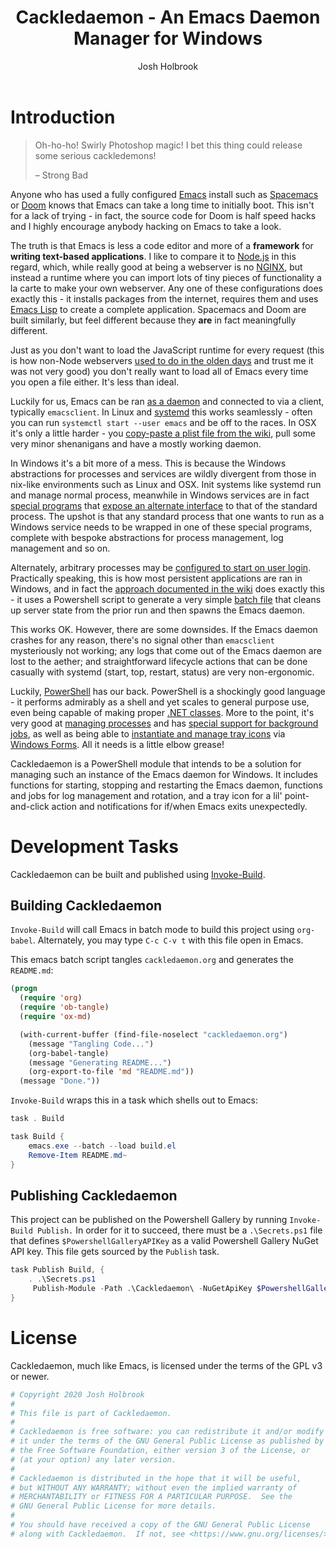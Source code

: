 #+TITLE: Cackledaemon - An Emacs Daemon Manager for Windows
#+AUTHOR: Josh Holbrook
#+OPTIONS: tags:nil


* Introduction :export:
#+BEGIN_QUOTE
Oh-ho-ho! Swirly Photoshop magic! I bet this thing could release some serious
cackledemons!

-- Strong Bad
#+END_QUOTE

Anyone who has used a fully configured [[https://www.gnu.org/software/emacs/][Emacs]] install such as [[https://www.spacemacs.org/][Spacemacs]] or [[https://github.com/hlissner/doom-emacs][Doom]]
knows that Emacs can take a long time to initially boot. This isn't for a lack
of trying - in fact, the source code for Doom is half speed hacks and I highly
encourage anybody hacking on Emacs to take a look.

The truth is that Emacs is less a code editor and more of a *framework* for
*writing text-based applications*. I like to compare it to [[https://nodejs.org][Node.js]] in this
regard, which, while really good at being a webserver is no [[https://www.nginx.com/][NGINX]], but instead a
runtime where you can import lots of tiny pieces of functionality a la carte to
make your own webserver. Any one of these configurations does exactly this - it
installs packages from the internet, requires them and uses [[https://www.gnu.org/software/emacs/manual/html_node/eintr/][Emacs Lisp]] to create
a complete application. Spacemacs and Doom are built similarly, but feel
different because they *are* in fact meaningfully different.

Just as you don't want to load the JavaScript runtime for every request (this is
how non-Node webservers [[https://en.wikipedia.org/wiki/Common_Gateway_Interface][used to do in the olden days]] and trust me it was not
very good) you don't really want to load all of Emacs every time you open a file
either. It's less than ideal.

Luckily for us, Emacs can be ran [[https://www.emacswiki.org/emacs/EmacsAsDaemon][as a daemon]] and connected to via a client,
typically ~emacsclient~. In Linux and [[https://www.freedesktop.org/wiki/Software/systemd/][systemd]] this works seamlessly - often you
can run =systemctl start --user emacs= and be off to the races. In OSX it's only
a little harder - you [[https://www.emacswiki.org/emacs/EmacsAsDaemon#toc8][copy-paste a plist file from the wiki]], pull some very
minor shenanigans and have a mostly working daemon.

In Windows it's a bit more of a mess. This is because the Windows abstractions
for processes and services are wildly divergent from those in nix-like
environments such as Linux and OSX. Init systems like systemd run and manage
normal process, meanwhile in Windows services are in fact [[https://docs.microsoft.com/en-us/dotnet/framework/windows-services/walkthrough-creating-a-windows-service-application-in-the-component-designer][special programs]] that
[[https://docs.microsoft.com/en-us/dotnet/api/system.serviceprocess?view=netframework-4.8][expose an alternate interface]] to that of the standard process. The upshot is
that any standard process that one wants to run as a Windows service needs to be
wrapped in one of these special programs, complete with bespoke abstractions for
process management, log management and so on.

Alternately, arbitrary processes may be [[https://support.microsoft.com/en-us/help/4026268/windows-10-change-startup-apps][configured to start on user login]].
Practically speaking, this is how most persistent applications are ran in
Windows, and in fact the [[https://www.emacswiki.org/emacs/EmacsMsWindowsIntegration#toc8][approach documented in the wiki]] does exactly this - it
uses a Powershell script to generate a very simple [[https://docs.microsoft.com/en-us/windows-server/administration/windows-commands/windows-commands][batch file]] that cleans up
server state from the prior run and then spawns the Emacs daemon.

This works OK. However, there are some downsides. If the Emacs daemon crashes
for any reason, there's no signal other than ~emacsclient~ mysteriously not
working; any logs that come out of the Emacs daemon are lost to the aether; and
straightforward lifecycle actions that can be done casually with systemd (start,
top, restart, status) are very non-ergonomic.

Luckily, [[https://docs.microsoft.com/en-us/powershell/scripting/overview][PowerShell]] has our back. PowerShell is a shockingly good language - it
performs admirably as a shell and yet scales to general purpose use, even being
capable of making proper [[https://docs.microsoft.com/en-us/powershell/module/microsoft.powershell.core/about/about_classes][.NET classes]]. More to the point, it's very good at
[[https://docs.microsoft.com/en-us/powershell/scripting/samples/managing-processes-with-process-cmdlets][managing processes]] and has [[https://docs.microsoft.com/en-us/powershell/scripting/developer/cmdlet/background-jobs][special support for background jobs]], as well as being
able to [[https://docs.microsoft.com/en-us/dotnet/api/system.windows.forms.notifyicon][instantiate and manage tray icons]] via [[https://docs.microsoft.com/en-us/dotnet/framework/winforms/][Windows Forms]]. All it needs is a
little elbow grease!

Cackledaemon is a PowerShell module that intends to be a solution for managing
such an instance of the Emacs daemon for Windows. It includes functions for
starting, stopping and restarting the Emacs daemon, functions and jobs for log
management and rotation, and a tray icon for a lil' point-and-click action and
notifications for if/when Emacs exits unexpectedly.

* Exceptions
Cackledaemon uses custom exceptions to signal states during lifecycle actions
that it doesn't know how to handle. Note that PowerShell doesn't allow for
exporting classes; you'll need to use duck typing.

#+BEGIN_SRC powershell :tangle ./Cackledaemon/Cackledaemon.psm1

class CackledaemonException: System.Exception {
    [string]$Type
   
    CackledaemonException([string]$Message): base($Message) {}
}

class LogRotateAlreadyRunningException: CackledaemonException {
    LogRotateAlreadyRunningException([string]$Message) : base($Message) {
        $this.Type = 'LOG_ROTATE_ALREADY_RUNNING'
    }
}

class LogRotateNotRunningException: CackledaemonException {
    LogRotateNotRunningException([string]$Message) : base($Message) {
        $this.Type = 'LOG_ROTATE_NOT_RUNNING'
    }
}

class EmacsAlreadyRunningException: CackledaemonException {
    EmacsAlreadyRunningException([string]$Message) : base($Message) {
        $this.Type = 'EMACS_ALREADY_RUNNING'
    }
}

class EmacsNotRunningException: CackledaemonException {
    EmacsNotRunningException([string]$Message) : base($Message) {
        $this.Type = 'EMACS_NOT_RUNNING'
    }
}

#+END_SRC
* Working Directory
Cackledaemon needs a place to store logs and process metadata. For this purpose,
we use a folder inside =APPDATA=.

#+BEGIN_SRC powershell :tangle ./Cackledaemon/Cackledaemon.psm1

$CackledaemonWD = Join-Path $env:APPDATA 'cackledaemon'

function Invoke-EnsureCackledaemonWD {
    If (-not (Test-Path $CackledaemonWD)) {
        New-Item -Path $CackledaemonWD -ItemType directory
    }
}

#+END_SRC

* Logging
** Settings
These are the settings for log location and rotation.

#+BEGIN_SRC powershell :tangle ./Cackledaemon/Cackledaemon.psm1

$CackledaemonLogFile = Join-Path $CackledaemonWD 'Cackledaemon.log'
$EmacsStdOutLogFile = Join-Path $CackledaemonWD 'EmacsStdout.log'
$EmacsStdErrLogFile = Join-Path $CackledaemonWD 'EmacsStderr.log'
$LogSize = 1mb
$LogRotate = 4
$LogCheckTime = 2  # Seconds

#+END_SRC
** Logger
Cackledaemon's logger is dirt dirt simple. It doesn't have any log levels - it
simply writes a message to the log file formatted with a greppable tag and a
timestamp.

#+BEGIN_SRC powershell :tangle ./Cackledaemon/Cackledaemon.psm1

function Write-CackledaemonLog {
    Param ([string]$Message)

    Invoke-EnsureCackledaemonWD

    $Line = ('[{0}] CACKLEDAEMON: {1}' -f (Get-Date -Format o), $Message)

    Add-Content $CackledaemonLogFile -value $Line
}

#+END_SRC
** Log Rotation
For log rotation, we use a PowerShell job. It more or less tries to emulate a
typical logrotate config - it rotates the log if it's at or over a certain size,
retains some finite count of log files, and drops the last one if necessary. It
will do this every configured amount of seconds indefinitely.

#+BEGIN_SRC powershell :tangle ./Cackledaemon/Cackledaemon.psm1

function Get-CackledaemonLogRotateJob {
    Get-Job -Name 'CackledaemonLogRotateJob' -ErrorAction SilentlyContinue
}

function Start-CackledaemonLogRotateJob {
    Invoke-EnsureCackledaemonWD

    If (Get-CackledaemonLogRotateJob | Where-Object { $_.State -eq 'Running' }) {
        throw [CackledaemonLogRotateNotRunningException]::new(
            "The Cackledaemon logrotate job is already running!"
        )
    }

    Start-Job `
    -Name 'CackledaemonLogRotateJob' `
    -InitializationScript {
        Import-Module Cackledaemon
    } `
    -ScriptBlock {
        Set-Location $CackledaemonWD

        while ($true) {
            @($CackledaemonLogFile, $EmacsStdoutLogFile, $EmacsStdErrLogFile) | ForEach-Object {
                $LogFile = $_

                If ((Get-Item $LogFile).Length -ge $LogSize) {
                    Write-CackledaemonLog ('Rotating {0}...' -f $LogFile)

                    ($LogRotate..0) | ForEach-Object {
                        $Current = $(If ($_) {
                          '{0}.{1}' -f $LogFile, $_
                        } Else { $LogFile })

                        $Next = '{0}.{1}' -f $LogFile, ($_ + 1)

                        If (Test-Path $Current) {
                            Write-CackledaemonLog ('Copying {0} to {1}...' -f $Current, $Next)

                            Copy-Item -Path $Current -Destination $Next
                        }
                    }

                    Write-CackledaemonLog ('Truncating {0}...' -f $LogFile)

                    Clear-Content $LogFile

                    $StaleLogFile = '{0}.{1}' -f ($LogRotate + 1)

                    If (Test-Path $StaleLogFile) {
                        Write-CackledaemonLog ('Removing {0}...' -f $StaleLogFile)

                        Remove-Item $StaleLogFile
                    }

                    Write-CackledaemonLog 'Done.'
                }
            }
            Write-CackledaemonLog 'All quiet on the Western front...'
            Start-Sleep -Seconds $LogCheckTime
        }
    }
}

function Stop-CackledaemonLogRotateJob {
    Stop-Job -Name 'CackledaemonLogRotateJob'
}

function Remove-CackledaemonLogRotateJob {
    Remove-Job -Name 'CackledaemonLogRotateJob'
}

#+END_SRC
* Notifications
Cackledaemon sparingly uses balloon tips for simple notifications.

The overall strategy is lifted from [[https://mcpmag.com/articles/2017/09/07/creating-a-balloon-tip-notification-using-powershell.aspx][this article]] but wrapped in a class.

It's currently broken because the example depends on clicking the icon that this
creates in the systray, but I want to do the cleanup for when I merely close the
notification. This will take more work and be an entire goat rope.

#+BEGIN_SRC powershell

# It's actually appropriate for the icon to be global, because it's actually
# 1:1 with the icon in the systray, not the notification itself. We should
# instead refactor this to be a persisted global variable icon like in the
# example article. It will probably not be necessary to wrap it in a class.

class NotificationManager : IDisposable {
    [System.Windows.Forms.NotifyIcon]$NotifyIcon
    [Int32]$Timeout

    Notification([string]$Hed, [string]$Dek, [Int32]$Timeout) {
        $this.InitializeIcon($Hed, $Dek)
        $this.Timeout = $Timeout
    }

    Notification([string]$Hed, [string]$Dek) {
        $this.InitializeIcon($Hed, $Dek)
        $this.Timeout = 5000
    }

    InitializeIcon([string]$Hed, [string]$Dek) {
        $this.NotifyIcon = New-Object System.Windows.Forms.NotifyIcon
        $this.NotifyIcon.Icon = [System.Drawing.Icon]::ExtractAssociatedIcon(
            (Get-Command 'emacs.exe').Path
        )
        $this.NotifyIcon.BalloonTipIcon = [System.Windows.Forms.ToolTipIcon]::Warning
        $this.NotifyIcon.BalloonTipTitle = $Hed
        $this.NotifyIcon.BalloonTipText = $Dek
        $this.NotifyIcon.Visible = $true
    }

    Show() {
        $SourceId = ("CackledaemonBalloonTipClosedJob{0}" -f ((New-Guid).Guid))

        Register-ObjectEvent -InputObject $this.NotifyIcon -EventName MouseDoubleClick -SourceIdentifier $SourceId -Action {
            Unregister-Event -SourceIdentifier $SourceId
            Remove-Job -Name $SourceId
            $this.Dispose()
        }

        $this.NotifyIcon.ShowBalloonTip($this.Timeout)
    }

    Dispose() {
        $this.NotifyIcon.Dispose()
    }
}

$Notify = [Notification]::new("hed", "dek", 1000)

$Notify.Show()

#+END_SRC
* Daemon Management

Need to be able to configure the server file, since the defaults break w/ chemacs
https://www.gnu.org/software/emacs/manual/html_node/emacs/TCP-Emacs-server.html

https://docs.microsoft.com/en-us/powershell/module/microsoft.powershell.management/start-process?view=powershell-7
https://mcpmag.com/articles/2017/09/07/creating-a-balloon-tip-notification-using-powershell.aspx
https://github.com/proxb/PowerShell_Scripts/blob/master/Invoke-BalloonTip.ps1
https://community.spiceworks.com/topic/1874769-how-to-monitor-services-with-powershell
https://docs.microsoft.com/en-us/powershell/module/microsoft.powershell.utility/convertfrom-json?view=powershell-7
** Process State Serialization
In order to do basic monitoring of the Emacs daemon, we serialize the process
object to and from a JSON file inside the working directory. We only need to
save the ID, but storing the entire process object is easier.

#+BEGIN_SRC powershell :tangle ./Cackledaemon/Cackledaemon.psm1

PidFile = Join-Path $CackledaemonWD 'DaemonPidFile.json'

function Write-EmacsProcessToPidFile {
    param([System.Diagnostics.Process]$Process)

    ($Process).Id | ConvertTo-Json | Out-File PidFile
}

function Get-EmacsProcessFromPidFile {
    If (-not (Test-Path PidFile)) {
        return $null
    }

    $Id = (Get-Content PidFile | ConvertFrom-Json)

    If (-not $Id) {
        Remove-Item PidFile
        return $null
    }

    return Get-Process -Id $Id -ErrorAction SilentlyContinue
}

#+END_SRC
** Checking For Existing Daemons
It would probably be bad to try to start an Emacs daemon if one is already
running.

If an Emacs daemon is being managed, then retrieving the process state should be
successful and we can simply check to make sure that =Retrieve-ProcessFromPidFile=
returns a non-=$null= value. However, it's also possible to start the Emacs
daemon out-of-band, in which case we probably don't want to get involved either.
To check for this, we use [[https://docs.microsoft.com/en-us/powershell/module/cimcmdlets/get-ciminstance?view=powershell-7][CIM]] to find emacs processes and then check to see if
any of them have ~--daemon~ in their command line args. We intentionally punt on
the edge case of searching for emacs instances *not* started with the ~--daemon~
but which have called =(run-server)=.

#+BEGIN_SRC powershell :tangle ./Cackledaemon/Cackledaemon.psm1

function Get-UnmanagedEmacsDaemons () {
    $ManagedProcess = $(Get-EmacsProcessFromPidFile)
    return Get-CimInstance -Query "
        SELECT
          ,*
        FROM Win32_Process
        WHERE
          Name = 'emacs.exe' OR Name = 'runemacs.exe'
    " | Where-Object {
        $_.CommandLine.Contains("--daemon")
    } | ForEach-Object {
        Get-Process -Id ($_.ProcessId)
    } | Where-Object { -not ($_.Id -eq $ManagedProcess.Id) }
}

#+END_SRC
** Start the Emacs Daemon
This function launches the Emacs daemon (if it's not running already) with
sensible parameters and stores process info so we can do basic monitoring.

#+BEGIN_SRC powershell :tangle ./Cackledaemon/Cackledaemon.psm1

function Start-EmacsDaemon {
    $Process = $(Get-EmacsProcessFromPidFile)

    If ($Process) {
        Throw [EmacsAlreadyRunningException]::new(
            'The Emacs daemon is already running and being managed!'
        )
    }

    If ($(Get-UnmanagedEmacsDaemons)) {
        Throw [EmacsAlreadyRunningException]::new(
            'The Emacs daemon has already been started by someone else and ' +
            'is not being managed!'
        )
    }

    Invoke-EnsureCackledaemonWD

    Write-CackledaemonLog "Starting the Emacs daemon..."

    $Process = Start-Process `
      -FilePath 'emacs.exe' `
      -ArgumentList '--daemon' `
      -NoNewWindow `
      -RedirectStandardOut $EmacsStdOutLogFile `
      -RedirectStandardError $EmacsStdErrLogFile `
      -PassThru

    Write-CackledaemonLog "Saving the Emacs daemon's process state..."

    Write-EmacsProcessToPidFile -Process $Process

    Write-CackledaemonLog 'Done.'

    return $Process
}

#+END_SRC
** Get the Emacs Daemon
We actually already have this, its name just isn't very ergonomic. We'll set it
as an alias here for convenience.

#+BEGIN_SRC powershell :tangle ./Cackledaemon/Cackledaemon.psm1
Set-Alias -Name Get-EmacsDaemon Get-EmacsProcessFromPidFile

#+END_SRC
** Stop the Emacs Daemon
Stopping the process is simply a matter of retrieving the process state from
disk and attempting to stop the process.

#+BEGIN_SRC powershell :tangle ./Cackledaemon/Cackledaemon.psm1

function Stop-EmacsDaemon {
    $Process = Get-EmacsProcessFromPidFile

    If (-not $Process) {
        Throw [EmacsNotRunningException]::new(
            "A managed Emacs daemon isn't running and can not be stopped!"
        )
    }

    Invoke-EnsureCackledaemonWD

    Write-CackledaemonLog 'Stopping the Emacs daemon...'

    Stop-Process -InputObject $Process

    Write-EmacsProcessToPidFile $null

    Write-CackledaemonLog 'Done.'
}

#+END_SRC
** Restart the Emacs Daemon
From here, restarting is easy - first stop the process, then start it again.

#+BEGIN_SRC powershell :tangle ./Cackledaemon/Cackledaemon.psm1

function Restart-EmacsDaemon {
    Stop-EmacsDaemon
    Start-EmacsDaemon
}
#+END_SRC
* Installation Stuff
It turns out that installing emacs is unzipping a zipball, running a magic
program and manually doing a bunch of bullshit. I should just automate
installing and checking for updates too.

https://lists.gnu.org/archive/html/help-gnu-emacs/2004-03/msg00168.html
https://www.gnu.org/software/emacs/manual/html_node/emacs/Windows-Startup.html

#+BEGIN_SRC powershell
(
    Invoke-WebRequest https://mirrors.syringanetworks.net/gnu/emacs/windows/
).Links.Href | Where-Object { $_.StartsWith('emacs-') } | ForEach-Object {
    $_ -match 'emacs-(\d+)/'
    return $Matches[1]
}
#+END_SRC
* Exports
#+BEGIN_SRC powershell :tangle ./Cackledaemon/Cackledaemon.psm1
Export-ModuleMember `
  -Function @(
      'Invoke-EnsureCackledaemonWD',
      'Write-CackledaemonLog',
      'Get-CackledaemonLogRotateJob',
      'Start-CackledaemonLogRotateJob',
      'Stop-CackledaemonLogRotateJob',
      'Remove-CackledaemonLogRotateJob',
      'Start-EmacsDaemon',
      'Stop-EmacsDaemon',
      'Restart-EmacsDaemon',
      'Write-EmacsProcessToPidFile',
      'Get-EmacsProcessFromPidFile',
      'Get-UnmanagedEmacsDaemons'
  ) `
  -Variable @(
      'CackledaemonWD'
  ) `
  -Alias @(
      'Get-EmacsDaemon'
  )
#+END_SRC
* Manifest
https://docs.microsoft.com/en-us/powershell/scripting/developer/module/how-to-write-a-powershell-module-manifest?view=powershell-7
#+BEGIN_SRC powershell :tangle ./Cackledaemon/Cackledaemon.psd1
@{
    RootModule = 'Cackledaemon.psm1'

    ModuleVersion = '0.0.12'
    GUID = '10d14360-ee5c-4363-bfe8-f4116a8ce764'

    Author = 'Josh Holbrook'
    Copyright = 'Copyright 2020 Josh Holbrook.

    This program is free software: you can redistribute it and/or modify
    it under the terms of the GNU General Public License as published by
    the Free Software Foundation, either version 3 of the License, or
    (at your option) any later version.

    This program is distributed in the hope that it will be useful,
    but WITHOUT ANY WARRANTY; without even the implied warranty of
    MERCHANTABILITY or FITNESS FOR A PARTICULAR PURPOSE.  See the
    GNU General Public License for more details.

    You should have received a copy of the GNU General Public License
    along with this program.  If not, see <https://www.gnu.org/licenses/>.'

    Description = 'An opinionated framework for managing the Emacs daemon in Windows'

    # Modules that must be imported into the global environment prior to importing this module
    # RequiredModules = @()

    # Assemblies that must be loaded prior to importing this module
    RequiredAssemblies = @('System.Windows.Forms')

    # Script files (.ps1) that are run in the caller's environment prior to importing this module.
    # ScriptsToProcess = @()

    # Modules to import as nested modules of the module specified in RootModule/ModuleToProcess
    # NestedModules = @()

    FunctionsToExport = @(
        'Invoke-EnsureCackledaemonWD'
        'Write-CackledaemonLog'
        'Start-CackledaemonLogRotateJob'
        'Get-EmacsProcessFromPidFile'
        'Write-EmacsProcessToPidFile'
        'Start-EmacsDaemon'
        'Stop-EmacsDaemon'
        'Restart-EmacsDaemon'
    )

    CmdletsToExport = @()
    VariablesToExport = @(
        'CackledaemonWD'
    )
    AliasesToExport = @(
        'Get-EmacsDaemon'
    )

    FileList = @('Cackledaemon.psm1', 'Cackledaemon.psd1', 'COPYING')
    ModuleList = @('.\Cackledaemon.psm1')

    PrivateData = @{
        PSData = @{
            Tags = @('emacs')
            LicenseUri = 'https://github.com/jfhbrook/cackledaemon/blob/master/COPYING'
            ProjectUri = 'https://github.com/jfhbrook/cackledaemon'

            # A URL to an icon representing this module.
            # IconUri = ''

            # ReleaseNotes of this module
            # ReleaseNotes = ''
        }
    }

    # HelpInfo URI of this module
    # https://docs.microsoft.com/en-us/powershell/scripting/developer/module/how-to-create-a-helpinfo-xml-file?view=powershell-7
    # HelpInfoURI = ''

    # Default prefix for commands exported from this module. Override the default prefix using Import-Module -Prefix.
    # DefaultCommandPrefix = ''

}

#+END_SRC
* Development Tasks :export:
Cackledaemon can be built and published using [[https://github.com/nightroman/Invoke-Build][Invoke-Build]].
** Building Cackledaemon
=Invoke-Build= will call Emacs in batch mode to build this project using
~org-babel~. Alternately, you may type ~C-c C-v t~ with this file open in Emacs.

This emacs batch script tangles ~cackledaemon.org~ and generates the ~README.md~:

#+BEGIN_SRC emacs-lisp :tangle build.el
(progn
  (require 'org)
  (require 'ob-tangle)
  (require 'ox-md)

  (with-current-buffer (find-file-noselect "cackledaemon.org")
    (message "Tangling Code...")
    (org-babel-tangle)
    (message "Generating README...")
    (org-export-to-file 'md "README.md"))
  (message "Done."))
#+END_SRC

=Invoke-Build= wraps this in a task which shells out to Emacs:

#+BEGIN_SRC powershell :tangle Cackledaemon.build.ps1
task . Build

task Build {
    emacs.exe --batch --load build.el
    Remove-Item README.md~
}

#+END_SRC
** Publishing Cackledaemon
This project can be published on the Powershell Gallery by running
=Invoke-Build Publish.= In order for it to succeed, there must be a
=.\Secrets.ps1= file that defines =$PowershellGalleryAPIKey= as a valid
Powershell Gallery NuGet API key. This file gets sourced by the ~Publish~ task.

#+BEGIN_SRC powershell :tangle Cackledaemon.build.ps1
task Publish Build, {
    . .\Secrets.ps1
     Publish-Module -Path .\Cackledaemon\ -NuGetApiKey $PowershellGalleryAPIKey
}
#+END_SRC

* License :export:
Cackledaemon, much like Emacs, is licensed under the terms of the GPL v3 or
newer.

#+BEGIN_SRC powershell :tangle ./Cackledaemon/Cackledaemon.psm1
# Copyright 2020 Josh Holbrook
#
# This file is part of Cackledaemon.
#
# Cackledaemon is free software: you can redistribute it and/or modify
# it under the terms of the GNU General Public License as published by
# the Free Software Foundation, either version 3 of the License, or
# (at your option) any later version.
#
# Cackledaemon is distributed in the hope that it will be useful,
# but WITHOUT ANY WARRANTY; without even the implied warranty of
# MERCHANTABILITY or FITNESS FOR A PARTICULAR PURPOSE.  See the
# GNU General Public License for more details.
#
# You should have received a copy of the GNU General Public License
# along with Cackledaemon.  If not, see <https://www.gnu.org/licenses/>.


#+END_SRC
